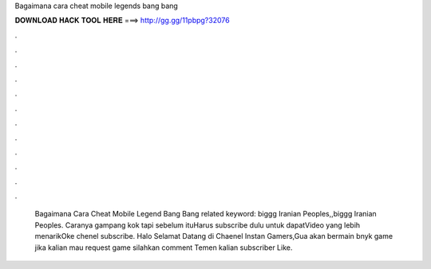 Bagaimana cara cheat mobile legends bang bang

𝐃𝐎𝐖𝐍𝐋𝐎𝐀𝐃 𝐇𝐀𝐂𝐊 𝐓𝐎𝐎𝐋 𝐇𝐄𝐑𝐄 ===> http://gg.gg/11pbpg?32076

.

.

.

.

.

.

.

.

.

.

.

.

 Bagaimana Cara Cheat Mobile Legend Bang Bang related keyword: biggg Iranian Peoples,,biggg Iranian Peoples. Caranya gampang kok tapi sebelum ituHarus subscribe dulu untuk dapatVideo yang lebih menarikOke chenel subscribe. Halo Selamat Datang di Chaenel Instan Gamers,Gua akan bermain bnyk game jika kalian mau request game silahkan comment  Temen kalian subscriber Like.